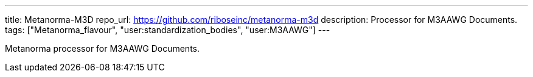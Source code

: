 ---
title: Metanorma-M3D
repo_url: https://github.com/riboseinc/metanorma-m3d
description: Processor for M3AAWG Documents.
tags: ["Metanorma_flavour", "user:standardization_bodies", "user:M3AAWG"]
---

Metanorma processor for M3AAWG Documents.
